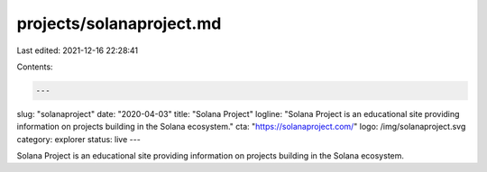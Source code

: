 projects/solanaproject.md
=========================

Last edited: 2021-12-16 22:28:41

Contents:

.. code-block:: md

    ---
slug: "solanaproject"
date: "2020-04-03"
title: "Solana Project"
logline: "Solana Project is an educational site providing information on projects building in the Solana ecosystem."
cta: "https://solanaproject.com/"
logo: /img/solanaproject.svg
category: explorer
status: live
---

Solana Project is an educational site providing information on projects building in the Solana ecosystem.


